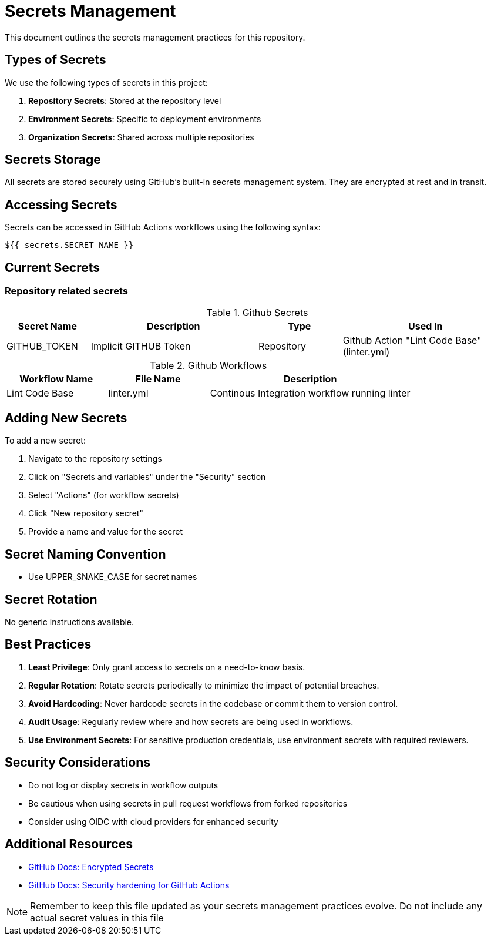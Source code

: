 = Secrets Management

This document outlines the secrets management practices for this repository.

== Types of Secrets

We use the following types of secrets in this project:

1. *Repository Secrets*: Stored at the repository level
2. *Environment Secrets*: Specific to deployment environments
3. *Organization Secrets*: Shared across multiple repositories

== Secrets Storage

All secrets are stored securely using GitHub's built-in secrets management system.
They are encrypted at rest and in transit.

== Accessing Secrets

Secrets can be accessed in GitHub Actions workflows using the following syntax:

[source,yaml]
----
${{ secrets.SECRET_NAME }}
----

== Current Secrets

=== Repository related secrets

[cols="1,2,1,2", options="header"]
.Github Secrets
|===
|Secret Name |Description |Type |Used In
|GITHUB_TOKEN | Implicit GITHUB Token | Repository | Github Action "Lint Code Base" (linter.yml)
|===


[cols="3,3,6", options="header"]
.Github Workflows
|===
| Workflow Name | File Name | Description
| Lint Code Base | linter.yml  | Continous Integration workflow running linter
|===

== Adding New Secrets

To add a new secret:

1. Navigate to the repository settings
2. Click on "Secrets and variables" under the "Security" section
3. Select "Actions" (for workflow secrets)
4. Click "New repository secret"
5. Provide a name and value for the secret

== Secret Naming Convention

* Use UPPER_SNAKE_CASE for secret names

== Secret Rotation

No generic instructions available.


== Best Practices

1. *Least Privilege*: Only grant access to secrets on a need-to-know basis.
2. *Regular Rotation*: Rotate secrets periodically to minimize the impact of potential breaches.
3. *Avoid Hardcoding*: Never hardcode secrets in the codebase or commit them to version control.
4. *Audit Usage*: Regularly review where and how secrets are being used in workflows.
5. *Use Environment Secrets*: For sensitive production credentials, use environment secrets with required reviewers.

== Security Considerations

* Do not log or display secrets in workflow outputs
* Be cautious when using secrets in pull request workflows from forked repositories
* Consider using OIDC with cloud providers for enhanced security

== Additional Resources

* https://docs.github.com/en/actions/security-guides/encrypted-secrets[GitHub Docs: Encrypted Secrets]
* https://docs.github.com/en/actions/security-guides/security-hardening-for-github-actions[GitHub Docs: Security hardening for GitHub Actions]

NOTE: Remember to keep this file updated as your secrets management practices evolve. Do not include any actual secret values in this file

